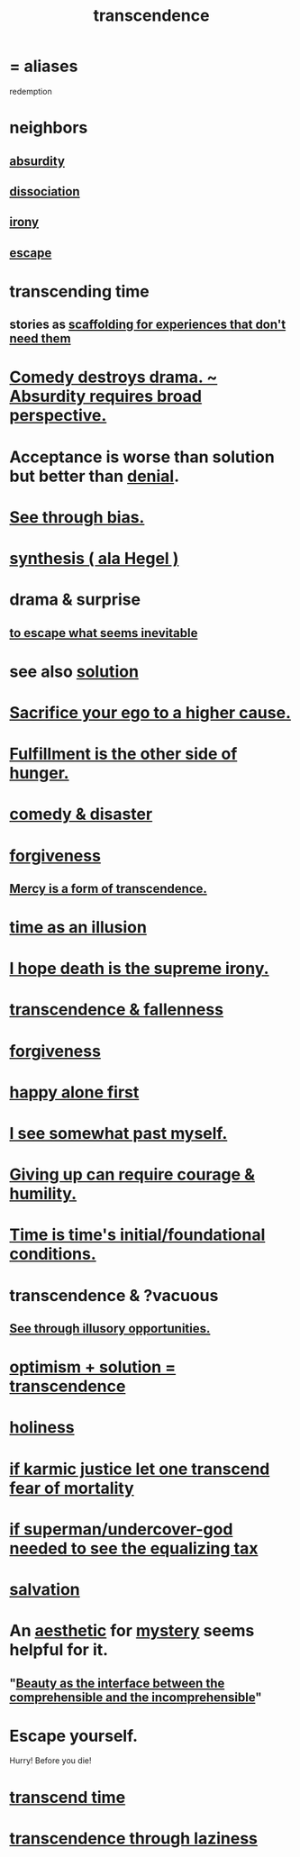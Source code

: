 :PROPERTIES:
:ID:       6e537826-402f-4254-a40a-652b31e2390a
:ROAM_ALIASES: redemption
:END:
#+title: transcendence
* = aliases
  redemption
* neighbors
** [[id:902b3bbb-54eb-4a8c-916f-a2bcaa36225b][absurdity]]
** [[id:6fa4cc1e-d4a8-4127-bf28-9e43aab75df8][dissociation]]
** [[id:e8594ff4-8ca0-44ea-a349-f16163c376a7][irony]]
** [[id:c0d17892-182e-45f8-b86d-a5a5b3bba61e][escape]]
* transcending time
  :PROPERTIES:
  :ID:       f774613e-cc5c-4002-a85a-f91da8bff16f
  :END:
** stories as [[id:639f85af-f376-4901-a30a-05552d47a2eb][scaffolding for experiences that don't need them]]
* [[id:c4f84e79-264a-4bf0-830e-6078fbc0c8e3][Comedy destroys drama. ~ Absurdity requires broad perspective.]]
* Acceptance is worse than solution but better than [[id:227c3af6-14fc-42b2-a1ff-76313149a746][denial]].
* [[id:f4d489d8-3687-4377-8394-4d1aa16d8782][See through bias.]]
* [[id:f027def3-c2df-41bd-9841-bc1d9f437396][synthesis ( ala Hegel )]]
* drama & surprise
** [[id:cdec0e7c-02e8-43c0-a8ff-7de3d3c338ef][to escape what seems inevitable]]
* see also [[id:b7ff0805-4a7d-4f56-85ab-78dcdf88e8f8][solution]]
* [[id:390cee26-7766-4cbe-98ae-455f29c3254a][Sacrifice your ego to a higher cause.]]
* [[id:040aefe7-c512-4ad9-a811-9b5950b44579][Fulfillment is the other side of hunger.]]
* [[id:495c9bf1-5010-47b0-806f-66342648ecba][comedy & disaster]]
* [[id:8647bcfc-d5ef-45c3-b6ad-fc7789f0fad2][forgiveness]]
** [[id:5b9caf47-ff2f-4821-8476-2dee77d51ec4][Mercy is a form of transcendence.]]
* [[id:da0f5626-c114-4f06-a5d8-231ee749d56a][time as an illusion]]
* [[id:9bc3df29-2c80-4743-a0d0-98b5ff1f6b16][I hope death is the supreme irony.]]
* [[id:e8d19251-0c54-4b82-943d-584a1d84bb73][transcendence & fallenness]]
* [[id:8647bcfc-d5ef-45c3-b6ad-fc7789f0fad2][forgiveness]]
* [[id:5c946bce-fb70-45f0-8efe-24b9077b0501][happy alone first]]
* [[id:6c5de1a3-8072-4f6c-a5a2-8f693c34101a][I see somewhat past myself.]]
* [[id:ac5de538-7ff8-4db1-834e-5d4cfd594b12][Giving up can require courage & humility.]]
* [[id:e54b0669-aa26-45cf-a5fa-6bb41f871790][Time is time's initial/foundational conditions.]]
* transcendence & ?vacuous
** [[id:73a7935c-5309-46e7-84e1-fb4c292f7ad0][See through illusory opportunities.]]
* [[id:e9684dbd-465b-4dc6-af7a-7fc30eecfdf0][optimism + solution = transcendence]]
* [[id:60369835-80af-42f3-9de5-95736ce9b0ee][holiness]]
* [[id:cf3d9e97-2c7a-4c2c-a6d3-33ea4dab2654][if karmic justice let one transcend fear of mortality]]
* [[id:fa59b4e0-e73b-46bd-a465-e7038a5c5e98][if superman/undercover-god needed to see the equalizing tax]]
* [[id:b37e198b-0e15-4263-be53-cc29c827448e][salvation]]
* An [[id:efead690-715e-4243-9dd9-9f6a53566263][aesthetic]] for [[id:e428428f-c7cf-406e-b4ef-fa3ff5b17d5a][mystery]] seems helpful for it.
** "[[id:e10fa73d-723f-4772-99d9-2ece218d4175][Beauty as the interface between the comprehensible and the incomprehensible]]"
* Escape yourself.
  :PROPERTIES:
  :ID:       5e99170f-6c38-4705-bf3d-1b2cb9b95123
  :END:
  Hurry! Before you die!
* [[id:668cc49f-2760-4629-890d-235c0836b560][transcend time]]
* [[id:86344147-d9c1-418c-879a-a1f376529721][transcendence through laziness]]

